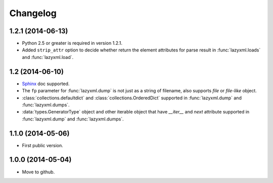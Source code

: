 Changelog
=========


1.2.1 (2014-06-13)
------------------

- Python 2.5 or greater is required in version 1.2.1.
- Added ``strip_attr`` option to decide whether return the element attributes for parse result in :func:`lazyxml.loads` and :func:`lazyxml.load`.

1.2 (2014-06-10)
----------------

- `Sphinx <http://sphinx.pocoo.org/>`_ doc supported.
- The ``fp`` parameter for :func:`lazyxml.dump` is not just as a string of filename, also supports `file` or `file-like` object.
- :class:`collections.defaultdict` and :class:`collections.OrderedDict` supported in :func:`lazyxml.dump` and :func:`lazyxml.dumps`.
- :data:`types.GeneratorType` object and other iterable object that have `__iter__` and `next` attribute supported in :func:`lazyxml.dump` and :func:`lazyxml.dumps`.

1.1.0 (2014-05-06)
------------------

- First public version.

1.0.0 (2014-05-04)
------------------

- Move to github.
